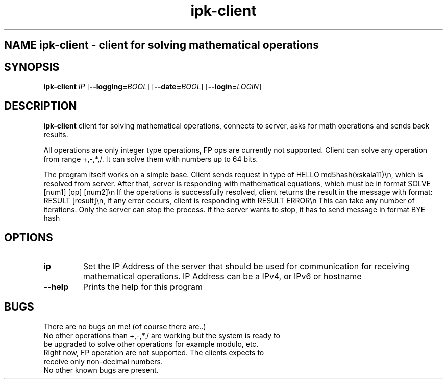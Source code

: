 .TH ipk-client 1
.SH NAME ipk-client - client for solving mathematical operations
.SH SYNOPSIS
.B ipk-client
.IR IP
[\fB\-\-logging=\fIBOOL\fR]
[\fB\-\-date=\fIBOOL\fR]
[\fB\-\-login=\fILOGIN\fR]
.SH DESCRIPTION
.B ipk-client
client for solving mathematical operations, connects to server, asks for math operations and sends back results.

All operations are only integer type operations, FP ops are currently not supported.
Client can solve any operation from range +,-,*,/.
It can solve them with numbers up to 64 bits.

The program itself works on a simple base. Client sends request in type of HELLO md5hash(xskala11)\\n, which is resolved from server.
After that, server is responding with mathematical equations, which must be in format SOLVE [num1] [op] [num2]\\n
If the operations is successfully resolved, client returns the result in the message with format: RESULT [result]\\n, if any error occurs, client is responding with RESULT ERROR\\n
This can take any number of iterations. Only the server can stop the process.
if the server wants to stop, it has to send message in format BYE hash

.SH OPTIONS
.TP
.BR \ip
Set the IP Address of the server that should be used for communication for receiving mathematical operations.
IP Address can be a IPv4, or IPv6 or hostname
.TP
.BR \--help
Prints the help for this program
.SH BUGS
There are no bugs on me! (of course there are..)
.TP
No other operations than +,-,*,/ are working but the system is ready to be upgraded to solve other operations for example modulo, etc.
.TP
Right now, FP operation are not supported. The clients expects to receive only non-decimal numbers.
.TP
No other known bugs are present.
